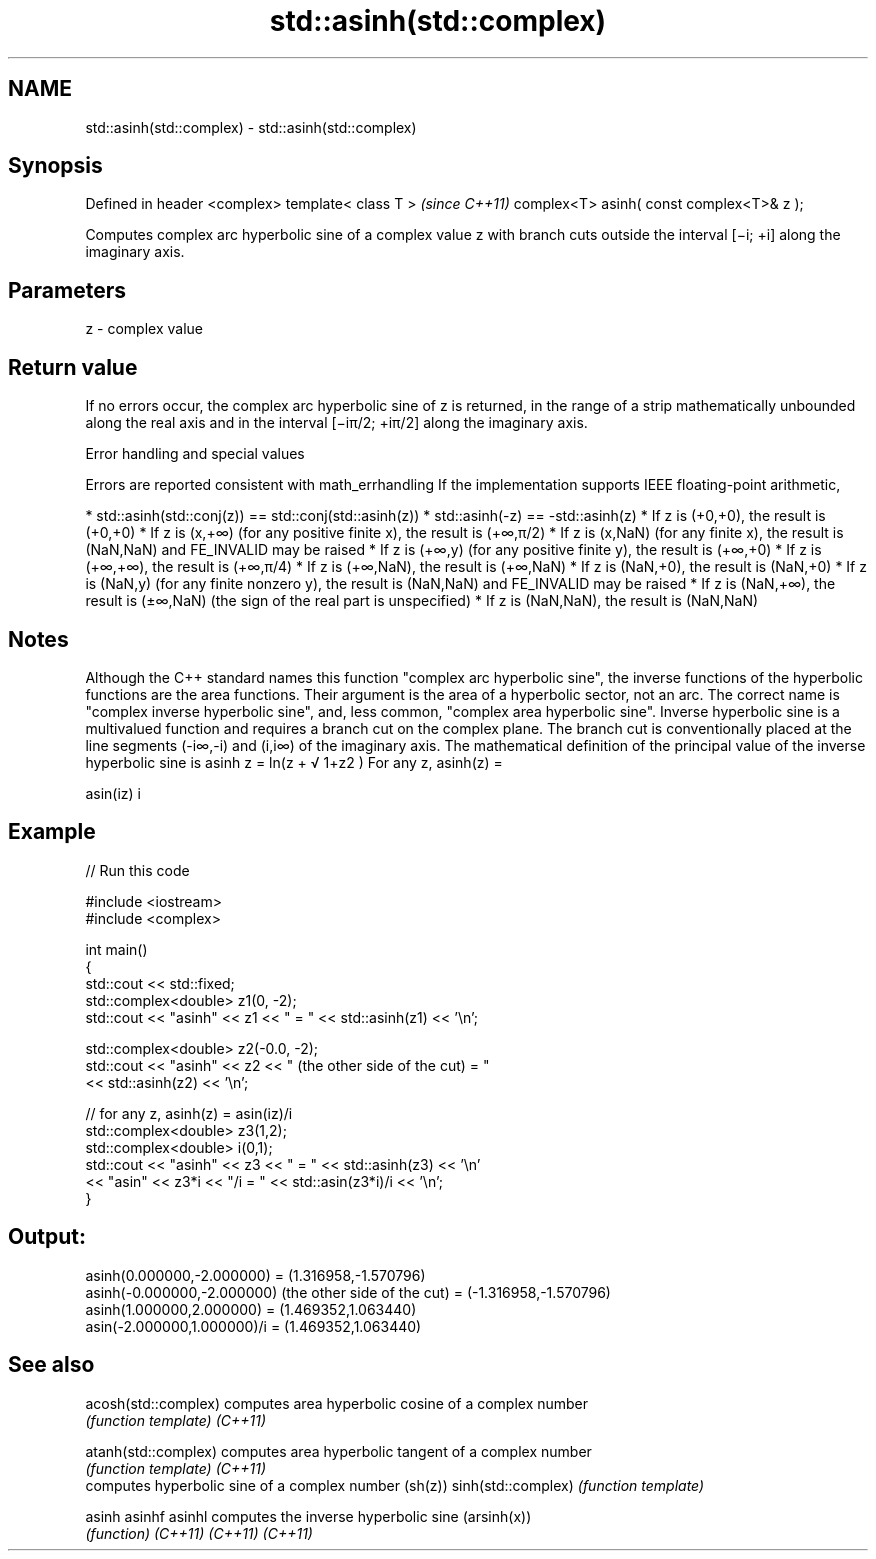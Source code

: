 .TH std::asinh(std::complex) 3 "2020.03.24" "http://cppreference.com" "C++ Standard Libary"
.SH NAME
std::asinh(std::complex) \- std::asinh(std::complex)

.SH Synopsis

Defined in header <complex>
template< class T >                       \fI(since C++11)\fP
complex<T> asinh( const complex<T>& z );

Computes complex arc hyperbolic sine of a complex value z with branch cuts outside the interval [−i; +i] along the imaginary axis.

.SH Parameters


z - complex value


.SH Return value

If no errors occur, the complex arc hyperbolic sine of z is returned, in the range of a strip mathematically unbounded along the real axis and in the interval [−iπ/2; +iπ/2] along the imaginary axis.

Error handling and special values

Errors are reported consistent with math_errhandling
If the implementation supports IEEE floating-point arithmetic,

* std::asinh(std::conj(z)) == std::conj(std::asinh(z))
* std::asinh(-z) == -std::asinh(z)
* If z is (+0,+0), the result is (+0,+0)
* If z is (x,+∞) (for any positive finite x), the result is (+∞,π/2)
* If z is (x,NaN) (for any finite x), the result is (NaN,NaN) and FE_INVALID may be raised
* If z is (+∞,y) (for any positive finite y), the result is (+∞,+0)
* If z is (+∞,+∞), the result is (+∞,π/4)
* If z is (+∞,NaN), the result is (+∞,NaN)
* If z is (NaN,+0), the result is (NaN,+0)
* If z is (NaN,y) (for any finite nonzero y), the result is (NaN,NaN) and FE_INVALID may be raised
* If z is (NaN,+∞), the result is (±∞,NaN) (the sign of the real part is unspecified)
* If z is (NaN,NaN), the result is (NaN,NaN)


.SH Notes

Although the C++ standard names this function "complex arc hyperbolic sine", the inverse functions of the hyperbolic functions are the area functions. Their argument is the area of a hyperbolic sector, not an arc. The correct name is "complex inverse hyperbolic sine", and, less common, "complex area hyperbolic sine".
Inverse hyperbolic sine is a multivalued function and requires a branch cut on the complex plane. The branch cut is conventionally placed at the line segments (-i∞,-i) and (i,i∞) of the imaginary axis.
The mathematical definition of the principal value of the inverse hyperbolic sine is asinh z = ln(z +
√
1+z2
)
For any z, asinh(z) =

asin(iz)
i


.SH Example


// Run this code

  #include <iostream>
  #include <complex>

  int main()
  {
      std::cout << std::fixed;
      std::complex<double> z1(0, -2);
      std::cout << "asinh" << z1 << " = " << std::asinh(z1) << '\\n';

      std::complex<double> z2(-0.0, -2);
      std::cout << "asinh" << z2 << " (the other side of the cut) = "
                << std::asinh(z2) << '\\n';

      // for any z, asinh(z) = asin(iz)/i
      std::complex<double> z3(1,2);
      std::complex<double> i(0,1);
      std::cout << "asinh" << z3 << " = " << std::asinh(z3) << '\\n'
                << "asin" << z3*i << "/i = " << std::asin(z3*i)/i << '\\n';
  }

.SH Output:

  asinh(0.000000,-2.000000) = (1.316958,-1.570796)
  asinh(-0.000000,-2.000000) (the other side of the cut) = (-1.316958,-1.570796)
  asinh(1.000000,2.000000) = (1.469352,1.063440)
  asin(-2.000000,1.000000)/i = (1.469352,1.063440)


.SH See also



acosh(std::complex) computes area hyperbolic cosine of a complex number
                    \fI(function template)\fP
\fI(C++11)\fP

atanh(std::complex) computes area hyperbolic tangent of a complex number
                    \fI(function template)\fP
\fI(C++11)\fP
                    computes hyperbolic sine of a complex number (sh(z))
sinh(std::complex)  \fI(function template)\fP

asinh
asinhf
asinhl              computes the inverse hyperbolic sine (arsinh(x))
                    \fI(function)\fP
\fI(C++11)\fP
\fI(C++11)\fP
\fI(C++11)\fP




